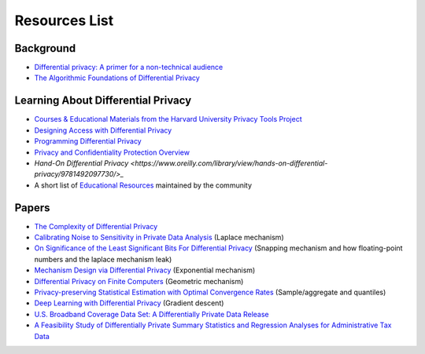 Resources List
==============

Background
----------

* `Differential privacy: A primer for a non-technical audience <https://salil.seas.harvard.edu/publications/differential-privacy-primer-non-technical-audience>`_
* `The Algorithmic Foundations of Differential Privacy <https://www.cis.upenn.edu/~aaroth/Papers/privacybook.pdf>`_

Learning About Differential Privacy
-----------------------------------

* `Courses & Educational Materials from the Harvard University Privacy Tools Project <https://privacytools.seas.harvard.edu/courses-educational-materials>`_
* `Designing Access with Differential Privacy <https://admindatahandbook.mit.edu/book/latest/diffpriv.html>`_
* `Programming Differential Privacy <https://programming-dp.com/>`_
* `Privacy and Confidentiality Protection Overview <https://www2.census.gov/cac/nac/meetings/2019-05/garfinkel-privacy-confidentiality-protection.pdf>`_
* `Hand-On Differential Privacy <https://www.oreilly.com/library/view/hands-on-differential-privacy/9781492097730/>_`
* A short list of `Educational Resources <https://opendp.github.io/learning/>`_ maintained by the community

Papers
------

* `The Complexity of Differential Privacy <https://privacytools.seas.harvard.edu/files/privacytools/files/complexityprivacy_1.pdf>`_
* `Calibrating Noise to Sensitivity in Private Data Analysis <https://people.csail.mit.edu/asmith/PS/sensitivity-tcc-final.pdf>`_ (Laplace mechanism)
* `On Significance of the Least Significant Bits For Differential Privacy <https://www.microsoft.com/en-us/research/wp-content/uploads/2012/10/lsbs.pdf>`_ (Snapping mechanism and how floating-point numbers and the laplace mechanism leak)
* `Mechanism Design via Differential Privacy <https://www.microsoft.com/en-us/research/wp-content/uploads/2016/02/mdviadp.pdf>`_ (Exponential mechanism)
* `Differential Privacy on Finite Computers <https://arxiv.org/pdf/1709.05396.pdf>`_ (Geometric mechanism)
* `Privacy-preserving Statistical Estimation with Optimal Convergence Rates <https://cs-people.bu.edu/ads22/pubs/2011/stoc194-smith.pdf>`_ (Sample/aggregate and quantiles)
* `Deep Learning with Differential Privacy <https://arxiv.org/pdf/1607.00133.pdf>`_ (Gradient descent)
* `U.S. Broadband Coverage Data Set: A Differentially Private Data Release <https://arxiv.org/pdf/2103.14035.pdf>`_
* `A Feasibility Study of Differentially Private Summary Statistics and Regression Analyses for Administrative Tax Data <https://arxiv.org/pdf/2110.12055.pdf>`_ 